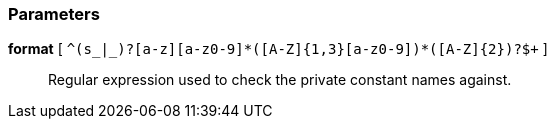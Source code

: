 === Parameters

*format* [ `+^(s_|_)?[a-z][a-z0-9]*([A-Z]{1,3}[a-z0-9]+)*([A-Z]{2})?$+` ]::
  Regular expression used to check the private constant names against.

